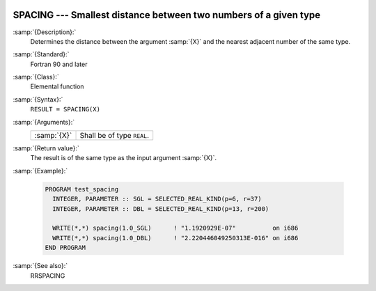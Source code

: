   .. _spacing:

SPACING --- Smallest distance between two numbers of a given type
*****************************************************************

.. index:: SPACING

.. index:: real number, relative spacing

.. index:: floating point, relative spacing

:samp:`{Description}:`
  Determines the distance between the argument :samp:`{X}` and the nearest 
  adjacent number of the same type.

:samp:`{Standard}:`
  Fortran 90 and later

:samp:`{Class}:`
  Elemental function

:samp:`{Syntax}:`
  ``RESULT = SPACING(X)``

:samp:`{Arguments}:`
  ===========  ==========================
  :samp:`{X}`  Shall be of type ``REAL``.
  ===========  ==========================

:samp:`{Return value}:`
  The result is of the same type as the input argument :samp:`{X}`.

:samp:`{Example}:`

  .. code-block:: fortran

    PROGRAM test_spacing
      INTEGER, PARAMETER :: SGL = SELECTED_REAL_KIND(p=6, r=37)
      INTEGER, PARAMETER :: DBL = SELECTED_REAL_KIND(p=13, r=200)

      WRITE(*,*) spacing(1.0_SGL)      ! "1.1920929E-07"          on i686
      WRITE(*,*) spacing(1.0_DBL)      ! "2.220446049250313E-016" on i686
    END PROGRAM

:samp:`{See also}:`
  RRSPACING

